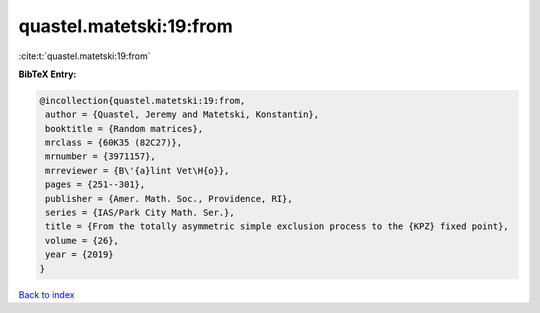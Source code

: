 quastel.matetski:19:from
========================

:cite:t:`quastel.matetski:19:from`

**BibTeX Entry:**

.. code-block:: bibtex

   @incollection{quastel.matetski:19:from,
    author = {Quastel, Jeremy and Matetski, Konstantin},
    booktitle = {Random matrices},
    mrclass = {60K35 (82C27)},
    mrnumber = {3971157},
    mrreviewer = {B\'{a}lint Vet\H{o}},
    pages = {251--301},
    publisher = {Amer. Math. Soc., Providence, RI},
    series = {IAS/Park City Math. Ser.},
    title = {From the totally asymmetric simple exclusion process to the {KPZ} fixed point},
    volume = {26},
    year = {2019}
   }

`Back to index <../By-Cite-Keys.html>`_
